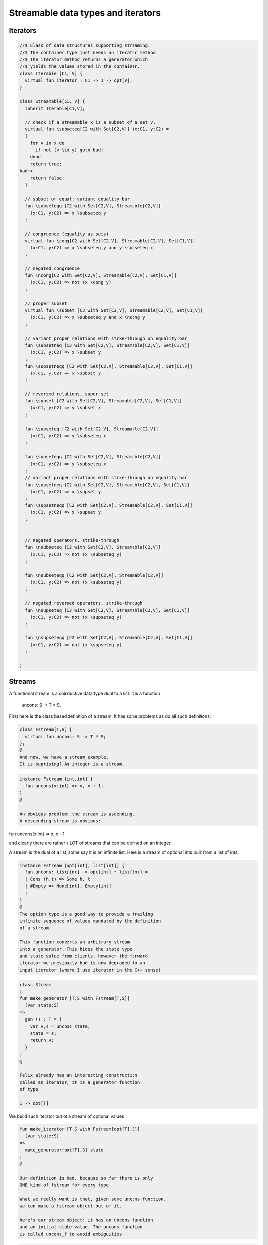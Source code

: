 
===================================
Streamable data types and iterators
===================================


Iterators
=========


.. code-block:: felix

   //$ Class of data structures supporting streaming.
   //$ The container type just needs an iterator method.
   //$ The iterator method returns a generator which
   //$ yields the values stored in the container.
   class Iterable [C1, V] {
     virtual fun iterator : C1 -> 1 -> opt[V];
   }
   
   class Streamable[C1, V] {
     inherit Iterable[C1,V];
   
     // check if a streamable x is a subset of a set y.
     virtual fun \subseteq[C2 with Set[C2,V]] (x:C1, y:C2) = 
     {
       for v in x do
         if not (v \in y) goto bad;
       done
       return true;
   bad:>
       return false;
     }
   
     // subset or equal: variant equality bar
     fun \subseteqq [C2 with Set[C2,V], Streamable[C2,V]] 
       (x:C1, y:C2) => x \subseteq y
     ;
   
     // congruence (equality as sets)
     virtual fun \cong[C2 with Set[C2,V], Streamable[C2,V], Set[C1,V]] 
       (x:C1, y:C2) => x \subseteq y and y \subseteq x
     ;
   
     // negated congruence
     fun \ncong[C2 with Set[C2,V], Streamable[C2,V], Set[C1,V]] 
       (x:C1, y:C2) => not (x \cong y)
     ;
   
     // proper subset
     virtual fun \subset [C2 with Set[C2,V], Streamable[C2,V], Set[C1,V]] 
       (x:C1, y:C2) => x \subseteq y and x \ncong y
     ;
   
     // variant proper relations with strke-through on equality bar
     fun \subsetneq [C2 with Set[C2,V], Streamable[C2,V], Set[C1,V]] 
       (x:C1, y:C2) => x \subset y
     ;
     fun \subsetneqq [C2 with Set[C2,V], Streamable[C2,V], Set[C1,V]] 
       (x:C1, y:C2) => x \subset y
     ;
   
     // reversed relations, super set
     fun \supset [C2 with Set[C2,V], Streamable[C2,V], Set[C1,V]] 
       (x:C1, y:C2) => y \subset x
     ;
   
     fun \supseteq [C2 with Set[C2,V], Streamable[C2,V]] 
       (x:C1, y:C2) => y \subseteq x
     ;
   
     fun \supseteqq [C2 with Set[C2,V], Streamable[C2,V]] 
       (x:C1, y:C2) => y \subseteq x
     ;
     // variant proper relations with strke-through on equality bar
     fun \supsetneq [C2 with Set[C2,V], Streamable[C2,V], Set[C1,V]] 
       (x:C1, y:C2) => x \supset y
     ;
     fun \supsetneqq [C2 with Set[C2,V], Streamable[C2,V], Set[C1,V]] 
       (x:C1, y:C2) => x \supset y
     ;
   
   
     // negated operators, strike-through
     fun \nsubseteq [C2 with Set[C2,V], Streamable[C2,V]] 
       (x:C1, y:C2) => not (x \subseteq y)
     ;
   
     fun \nsubseteqq [C2 with Set[C2,V], Streamable[C2,V]] 
       (x:C1, y:C2) => not (x \subseteq y)
     ;
   
     // negated reversed operators, strike-through
     fun \nsupseteq [C2 with Set[C2,V], Streamable[C2,V], Set[C1,V]] 
       (x:C1, y:C2) => not (x \supseteq y)
     ;
   
     fun \nsupseteqq [C2 with Set[C2,V], Streamable[C2,V], Set[C1,V]] 
       (x:C1, y:C2) => not (x \supseteq y)
     ;
   
   }
   
   

Streams
=======

A functional stream is a coinductive data type
dual to a list: it is a function 

   uncons: S -> T * S.

First here is the class based definition of a stream.
It has some problems as do all such definitions:

.. code-block:: felix

   class Fstream[T,S] {
     virtual fun uncons: S -> T * S;
   };
   @
   And now, we have a stream example.
   It is suprising? An integer is a stream.
   

.. code-block:: felix

   instance Fstream [int,int] {
     fun uncons(x:int) => x, x + 1;
   }
   @
   
   An obvious problem: the stream is ascending.
   A descending stream is obvious:
fun uncons(x:int) => x, x - 1

and clearly there are rather a LOT of streams that
can be defined on an integer.

A stream is the dual of a list, some say it is an
infinite list. Here is a stream of optional ints
built from a list of ints.


.. code-block:: felix

   instance Fstream [opt[int], list[int]] {
     fun uncons: list[int] -> opt[int] * list[int] =
     | Cons (h,t) => Some h, t
     | #Empty => None[int], Empty[int]
     ;
   }
   @
   The option type is a good way to provide a trailing
   infinite sequence of values mandated by the definition
   of a stream.
   
   This function converts an arbitrary stream
   into a generator. This hides the state type
   and state value from clients, however the forward
   iterator we previously had is now degraded to an
   input iterator (where I use iterator in the C++ sense)
   

.. code-block:: felix

   class Stream 
   {
   fun make_generator [T,S with Fstream[T,S]] 
     (var state:S) 
   =>
     gen () : T = {
       var v,s = uncons state;
       state = s;
       return v;
     }
   ;
   @
   
   Felix already has an interesting construction
   called an iterator, it is a generator function
   of type
   
   1 -> opt[T]

We build such iterator out of a stream of optional values


.. code-block:: felix

   fun make_iterator [T,S with Fstream[opt[T],S]] 
     (var state:S) 
   =>
     make_generator[opt[T],S] state
   ;
   @
   
   Our definition is bad, because so far there is only
   ONE kind of fstream for every type.
   
   What we really want is that, given some uncons function,
   we can make a fstream object out of it.
   
   here's our stream object: it has an uncons function
   and an initial state value. The uncons function
   is called uncons_f to avoid ambiguities

.. code-block:: felix

   typedef stream[T,S] = ( state:S, uncons_f: S -> T * S );
   @
   Now, instantiate it.
   The critical thing we're doing is translating
   the internal uncons_f function, to one that
   returns a stream object

.. code-block:: felix

   instance[T,S] Fstream[T, stream[T,S]] {
     fun uncons (x:stream[T,S]) : T * stream[T,S] =>
       let head,tail = x.uncons_f x.state in
       head, (state=tail, uncons_f = x.uncons_f)
     ;
   }
   inherit [T,S] Fstream[T,stream[T,S]];
   }
   open Stream;
   
   @
   
   
